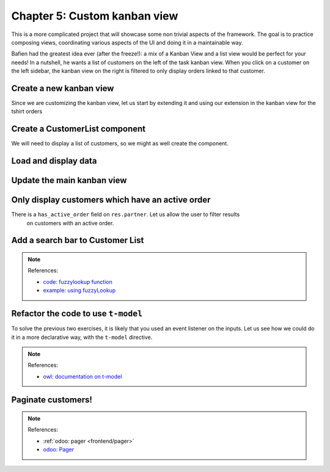 .. _howto/jstraining/05_custom_kanban_view:

=============================
Chapter 5: Custom kanban view
=============================

This is a more complicated project that will showcase some non trivial aspects of the framework.
The goal is to practice composing views, coordinating various aspects of the UI and doing it in a
maintainable way.

Bafien had the greatest idea ever (after the freeze!): a mix of a Kanban View and a list view would
be perfect for your needs! In a nutshell, he wants a list of customers on the left of the task
kanban view. When you click on a customer on the left sidebar, the kanban view on the right is
filtered to only display orders linked to that customer.

.. image:: 05_custom_kanban_view/overview.png
   :align: center
   :alt: 5.0

Create a new kanban view
========================

Since we are customizing the kanban view, let us start by extending it and using our extension in
the kanban view for the tshirt orders

.. exercise::

   #. Extend the kanban view
   #. Register it under the ``awesome_tshirt.kanbanview_with_customers``
   #. Use it in the ``js_class``

Create a CustomerList component
===============================

We will need to display a list of customers, so we might as well create the component.

.. exercise::

   #. Create a ``CustomerList`` component (which just display a div with some text for now)
   #. It should have a ``selectCustomer`` prop
   #. Create a new template extending (xpath) the kanban controller template to add the
      ``CustomerList`` next to the kanban renderer, give it an empty function as ``selectCustomer`` for now
   #. Subclass the kanban controller to add ``CustomerList`` in its sub components
   #. Make sure you see your component in the kanban view

   .. image:: 05_custom_kanban_view/customer_list.png
      :align: center
      :alt: new customerList component

Load and display data
=====================

.. exercise::

   #. Modify the ``CustomerList`` component to fetch a list of all customers in its willStart
   #. Display it in the template in a ``t-foreach``
   #. Add an event handler on click
   #. Whenever a customer is selected, call the ``selectCustomer`` function prop

   .. image:: 05_custom_kanban_view/customer_data.png
      :align: center
      :alt: customer component with data


Update the main kanban view
===========================

.. exercise::

   #. Implement ``selectCustomer`` in the kanban controller to add the proper domain
   #. Modify the template to give the real function to the CustomerList ``selectCustomer`` prop

   Since it is not trivial to interact with the search view, here is a quick snippet to help:

   .. code-block:: js

      selectCustomer(customer_id, customer_name) {
         this.env.searchModel.setDomainParts({
            customer: {
                  domain: [["customer_id", "=", customer_id]],
                  facetLabel: customer_name,
            },
         });
      }

   .. image:: 05_custom_kanban_view/customer_filter.png
      :align: center
      :alt: filtering customer


Only display customers which have an active order
=================================================

There is a ``has_active_order`` field on ``res.partner``. Let us allow the user to filter results
 on customers with an active order.

.. exercise::

   #. Add an input of type checkbox in the ``CustomerList`` component, with a label
      ``Active customers`` next to it
   #. Changing the value of the checkbox should filter the list on customers with an
      active order

Add a search bar to Customer List
=================================

.. exercise::

   Add an input above the customer list that allows the user to enter a string and to filter the
   displayed customers, according to their name. Note that you can use the ``fuzzyLookup`` function
   to perform the filter.

   .. image:: 05_custom_kanban_view/customer_search.png
      :align: center
      :alt: customer search bar

.. note:: References:

   - `code: fuzzylookup function <https://github.com/odoo/odoo/blob/cbdea4010ede6203f5f49d08d5a3bc44f2ff89e8/addons/web/static/src/core/utils/search.js#L43>`_
   - `example: using fuzzyLookup <https://github.com/odoo/odoo/blob/cbdea4010ede6203f5f49d08d5a3bc44f2ff89e8/addons/web/static/tests/core/utils/search_test.js#L17>`_

Refactor the code to use ``t-model``
====================================

To solve the previous two exercises, it is likely that you used an event listener on the inputs.
Let us see how we could do it in a more declarative way, with the ``t-model`` directive.

.. exercise::

   #. Make sure you have a reactive object that represents the fact that the filter is active (so,
      something like
      ``this.state = useState({ displayActiveCustomers: false, searchString: ''})``\)
   #. Modify the code to add a getter ``displayedCustomers`` which returns the currently active
      list of customers
   #. Modify the template to use ``t-model``

.. note:: References:

   - `owl: documentation on t-model <https://github.com/odoo/owl/blob/master/doc/reference/input_bindings.md>`_

Paginate customers!
===================

.. exercise::

   #. Add a ``Pager`` in the ``CustomerList``\ , and only load/render the first 20 customers
   #. Whenever the pager is changed, the customer list should update accordingly.

   This is actually pretty hard, in particular in combination with the filtering done in the
   previous exercise. There are many edge cases to take into account.

   .. image:: 05_custom_kanban_view/customer_pager.png
      :align: center
      :alt: customer pager

.. note:: References:

   - :ref:`odoo: pager <frontend/pager>`
   - `odoo: Pager <https://www.odoo.com/documentation/master/developer/reference/frontend/owl_components.html#pager>`_
